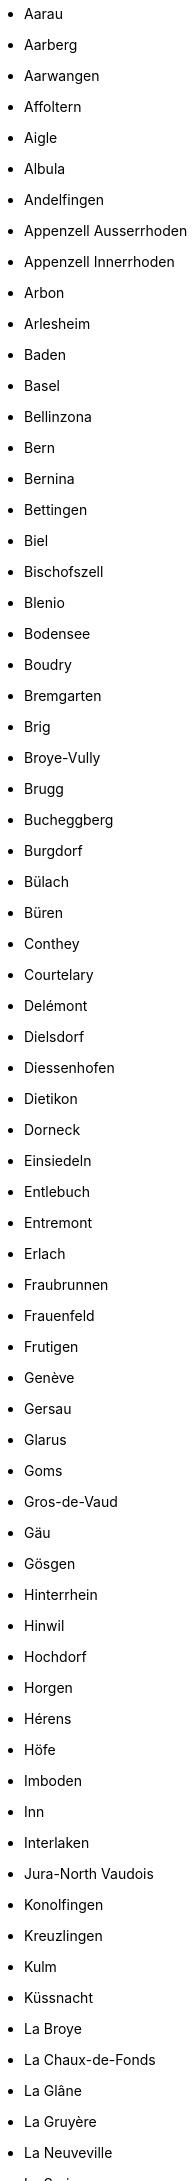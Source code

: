 - Aarau
- Aarberg
- Aarwangen
- Affoltern
- Aigle
- Albula
- Andelfingen
- Appenzell Ausserrhoden
- Appenzell Innerrhoden
- Arbon
- Arlesheim
- Baden
- Basel
- Bellinzona
- Bern
- Bernina
- Bettingen
- Biel
- Bischofszell
- Blenio
- Bodensee
- Boudry
- Bremgarten
- Brig
- Broye-Vully
- Brugg
- Bucheggberg
- Burgdorf
- Bülach
- Büren
- Conthey
- Courtelary
- Delémont
- Dielsdorf
- Diessenhofen
- Dietikon
- Dorneck
- Einsiedeln
- Entlebuch
- Entremont
- Erlach
- Fraubrunnen
- Frauenfeld
- Frutigen
- Genève
- Gersau
- Glarus
- Goms
- Gros-de-Vaud
- Gäu
- Gösgen
- Hinterrhein
- Hinwil
- Hochdorf
- Horgen
- Hérens
- Höfe
- Imboden
- Inn
- Interlaken
- Jura-North Vaudois
- Konolfingen
- Kreuzlingen
- Kulm
- Küssnacht
- La Broye
- La Chaux-de-Fonds
- La Glâne
- La Gruyère
- La Neuveville
- La Sarine
- La Veveyse
- Lac
- Landquart
- Laufen
- Laufenburg
- Laupen
- Lausanne
- Lavaux-Oron
- Le Locle
- Lebern
- Lenzburg
- Les Franches-Montagnes
- Leuk
- Leventina
- Liestal
- Locarno
- Lugano
- Luzern
- Maloja
- March
- Martigny
- Meilen
- Mendrisio
- Monthey
- Morges
- Moutier
- Moësa
- Muri
- Münchwilen
- Neuchâtel
- Nidau
- Nidwalden
- Niedersimmental
- Nyon
- Oberhasli
- Oberklettgau
- Obersimmental
- Obwalden
- Olten
- Ouest lausannois
- Pays-d'Enhaut
- Pfäffikon
- Plessur
- Porrentruy
- Prättigau/Davos
- Raron
- Reiat
- Rheinfelden
- Rheintal
- Riehen
- Riviera
- Rorschach
- Saanen
- Saint-Maurice
- Sankt Gallen
- Sarganserland
- Schaffhausen
- Schleitheim
- Schwarzenburg
- Schwyz
- See-Gaster
- Seftigen
- Sense
- Sierre
- Signau
- Sion
- Sissach
- Solothurn
- Steckborn
- Stein
- Sursee
- Surselva
- Thal
- Thierstein
- Thun
- Toggenburg
- Trachselwald
- Unterklettgau
- Uri
- Uster
- Val-de-Ruz
- Val-de-Travers
- Vallemaggia
- Visp
- Waldenburg
- Wangen
- Wasseramt
- Weinfelden
- Werdenberg
- West Raron
- Wil
- Willisau
- Winterthur
- Zofingen
- Zug
- Zurzach
- Zürich

